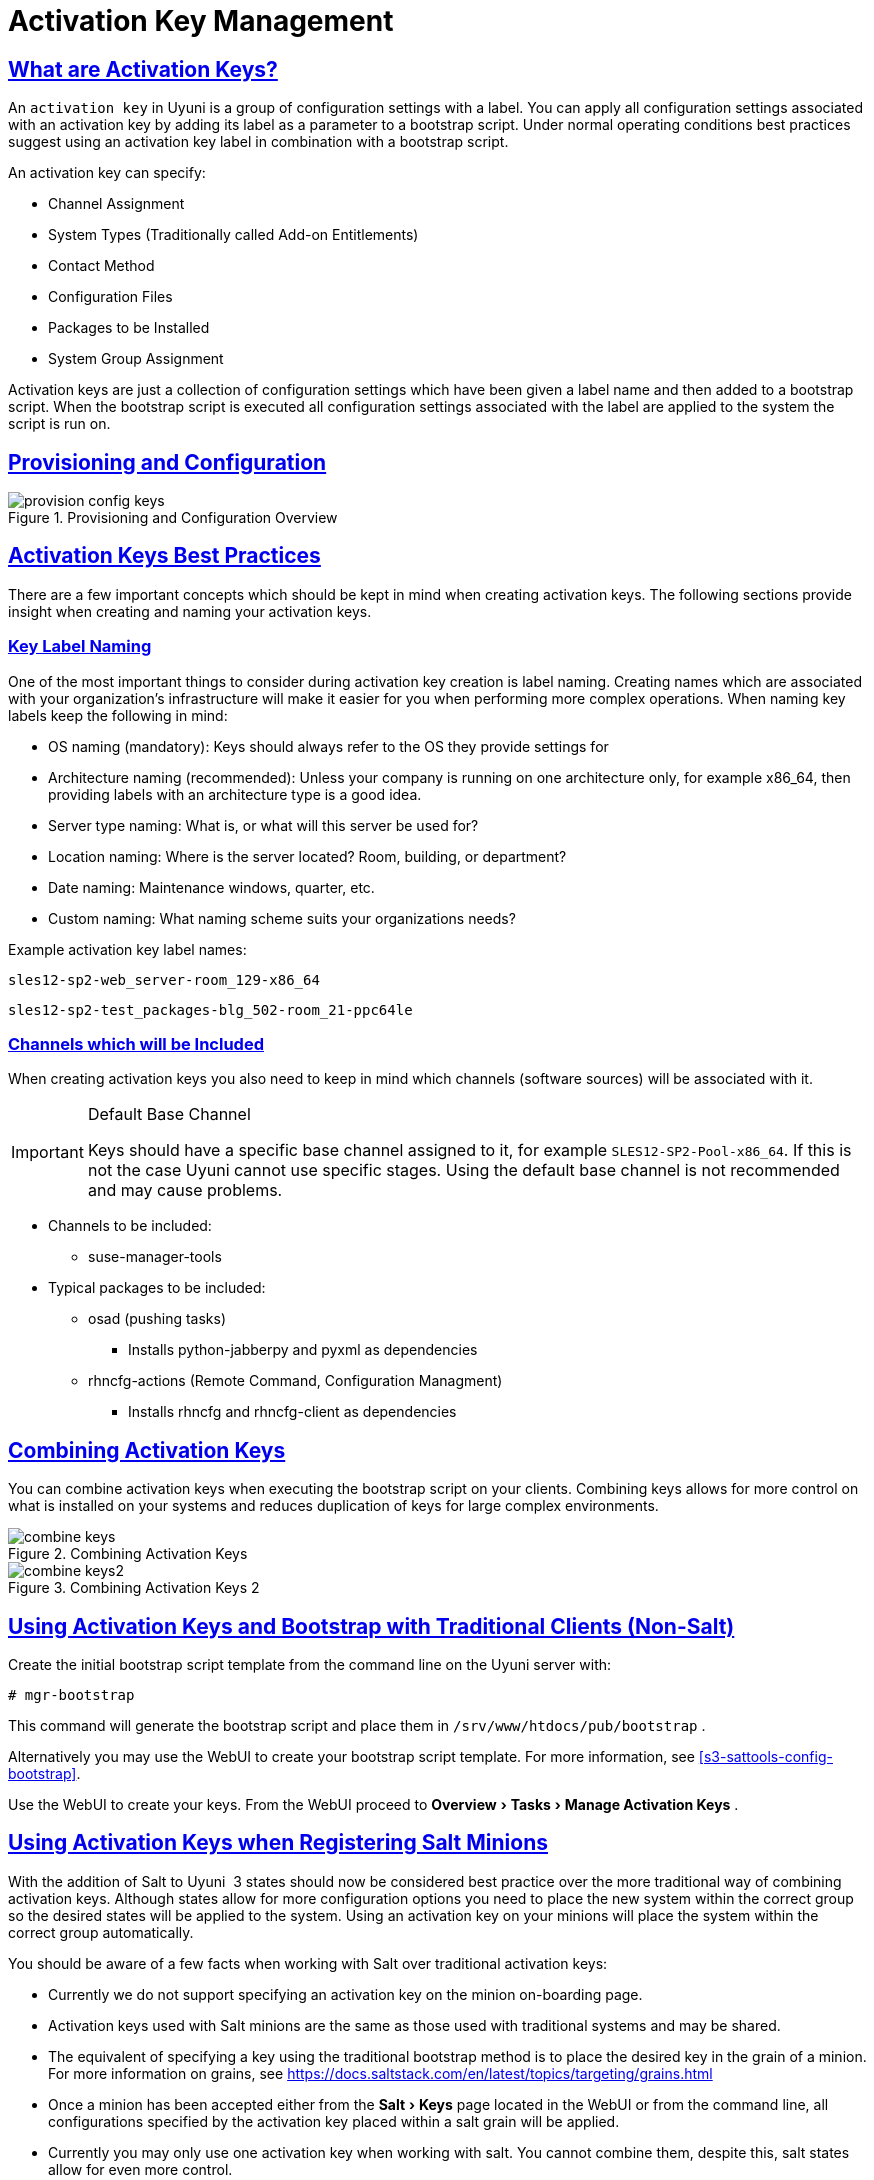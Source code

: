 [[bp.key.managment]]
= Activation Key Management
:linkattrs:
// SUSE ENTITIES FOR GITHUB
// System Architecture
:zseries: z Systems
:ppc: POWER
:ppc64le: ppc64le
:ipf : Itanium
:x86: x86
:x86_64: x86_64
// Rhel Entities
:rhel: Red Hat Enterprise Linux
:rhnminrelease6: Red Hat Enterprise Linux Server 6
:rhnminrelease7: Red Hat Enterprise Linux Server 7
// SUSE Manager Entities
:productname: Uyuni
:susemgr: SUSE Manager
:susemgrproxy: SUSE Manager Proxy
:productnumber: 3.2
:saltversion: 2018.3.0
:webui: WebUI
// SUSE Product Entities
:sles-version: 12
:sp-version: SP3
:jeos: JeOS
:scc: SUSE Customer Center
:sls: SUSE Linux Enterprise Server
:sle: SUSE Linux Enterprise
:slsa: SLES
:suse: SUSE
:ay: AutoYaST
// Asciidoctor Front Matter
:doctype: book
:sectlinks:
:icons: font
:experimental:
:sourcedir: .
:imagesdir: images

== What are Activation Keys?


An `activation key` in {productname} is a group of configuration settings with a label.
You can apply all configuration settings associated with an activation key by adding its label as a parameter to a bootstrap script.
Under normal operating conditions best practices suggest using an activation key label in combination with a bootstrap script.

An activation key can specify:

* Channel Assignment
* System Types (Traditionally called Add-on Entitlements)
* Contact Method
* Configuration Files
* Packages to be Installed
* System Group Assignment


Activation keys are just a collection of configuration settings which have been given a label name and then added to a bootstrap script.
When the bootstrap script is executed all configuration settings associated with the label are applied to the system the script is run on.

== Provisioning and Configuration



.Provisioning and Configuration Overview

image::provision-config-keys.png[scaledwidth=80%]


== Activation Keys Best Practices


There are a few important concepts which should be kept in mind when creating activation keys.
The following sections provide insight when creating and naming your activation keys.

=== Key Label Naming


One of the most important things to consider during activation key creation is label naming.
Creating names which are associated with your organization's infrastructure will make it easier for you when performing more complex operations.
When naming key labels keep the following in mind:

* OS naming (mandatory): Keys should always refer to the OS they provide settings for
* Architecture naming (recommended): Unless your company is running on one architecture only, for example x86_64, then providing labels with an architecture type is a good idea.
* Server type naming: What is, or what will this server be used for?
* Location naming: Where is the server located? Room, building, or department?
* Date naming: Maintenance windows, quarter, etc.
* Custom naming: What naming scheme suits your organizations needs?


Example activation key label names:

----
sles12-sp2-web_server-room_129-x86_64
----

----
sles12-sp2-test_packages-blg_502-room_21-ppc64le
----

=== Channels which will be Included


When creating activation keys you also need to keep in mind which channels (software sources) will be associated with it.

.Default Base Channel
[IMPORTANT]
====
Keys should have a specific base channel assigned to it, for example ``SLES12-SP2-Pool-x86_64``.
If this is not the case {productname} cannot use specific stages.
Using the default base channel is not recommended and may cause problems.
====

* Channels to be included:
** suse-manager-tools
* Typical packages to be included:
** osad (pushing tasks)
*** Installs [package]#python-jabberpy# and [package]#pyxml# as dependencies
** [package]#rhncfg-actions# (Remote Command, Configuration Managment)
*** Installs [package]#rhncfg# and [package]#rhncfg-client# as dependencies


== Combining Activation Keys


You can combine activation keys when executing the bootstrap script on your clients.
Combining keys allows for more control on what is installed on your systems and reduces duplication of keys for large complex environments.

.Combining Activation Keys

image::combine-keys.png[scaledwidth=80%]


.Combining Activation Keys 2

image::combine-keys2.png[scaledwidth=80%]


== Using Activation Keys and Bootstrap with Traditional Clients (Non-Salt)


Create the initial bootstrap script template from the command line on the {productname}
server with:

----
# mgr-bootstrap
----


This command will generate the bootstrap script and place them in [path]``/srv/www/htdocs/pub/bootstrap``
.

Alternatively you may use the {webui}
to create your bootstrap script template.
For more information, see <<s3-sattools-config-bootstrap>>.

Use the {webui}
to create your keys.
From the {webui}
proceed to menu:Overview[Tasks > Manage
   Activation Keys]
.

[[bp.chapt.act.keys.with.salt.minions]]
== Using Activation Keys when Registering Salt Minions


With the addition of Salt to {productname}
 3 states should now be considered best practice over the more traditional way of combining activation keys.
Although states allow for more configuration options you need to place the new system within the correct group so the desired states will be applied to the system.
Using an activation key on your minions will place the system within the correct group automatically.

You should be aware of a few facts when working with Salt over traditional activation keys:

* Currently we do not support specifying an activation key on the minion on-boarding page.
* Activation keys used with Salt minions are the same as those used with traditional systems and may be shared.
* The equivalent of specifying a key using the traditional bootstrap method is to place the desired key in the grain of a minion. For more information on grains, see https://docs.saltstack.com/en/latest/topics/targeting/grains.html
* Once a minion has been accepted either from the menu:Salt[Keys] page located in the {webui} or from the command line, all configurations specified by the activation key placed within a salt grain will be applied.
* Currently you may only use one activation key when working with salt. You cannot combine them, despite this, salt states allow for even more control.


=== Using an Activation Key and Custom Grains File


Create a custom grains file and place it on the minion here:

----
# /etc/salt/grains
----


Then add the following lines to the grains file replacing 1-sles12-sp2 with your activation key label:

----
susemanager:
  activation_key: 1-sles12-sp2
----


Now restart the minion with:

----
# systemctl restart salt-minion
----

=== Using an Activation Key in the Minion Configuration File


You may also place the activation key grain within the minion configuration file located in:

----
# /etc/salt/minion
----


Now add the following lines to the minion configuration file replacing 1-sles12-sp2 with your activation key label:

----
grains:
  susemanager:
    activation_key: 1-sles12-sp2
----


Reboot the minion with:

----
# systemctl restart salt-minion
----
